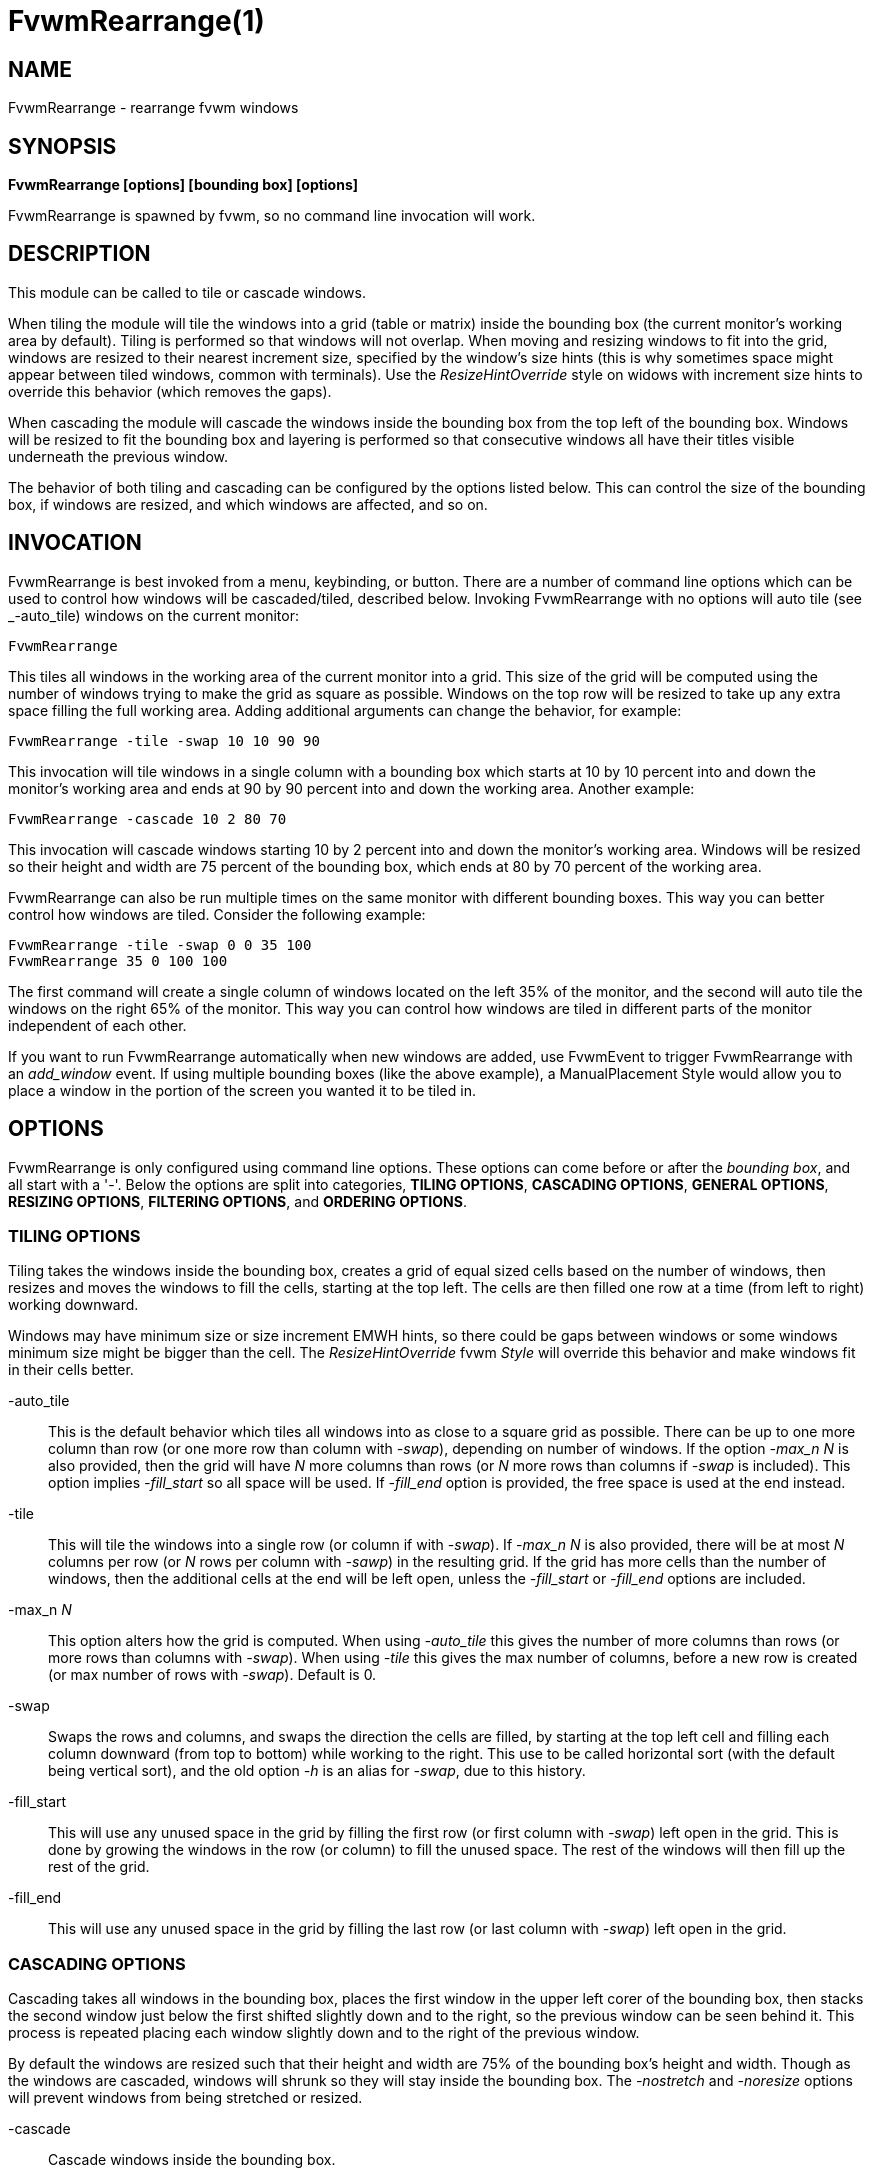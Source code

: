 = FvwmRearrange(1)

== NAME

FvwmRearrange - rearrange fvwm windows

== SYNOPSIS

**FvwmRearrange [options] [bounding box] [options]**

FvwmRearrange is spawned by fvwm, so no command line invocation will work.

== DESCRIPTION

This module can be called to tile or cascade windows.

When tiling the module will tile the windows into a grid (table or matrix)
inside the bounding box (the current monitor's working area by default).
Tiling is performed so that windows will not overlap. When moving and
resizing windows to fit into the grid, windows are resized to their nearest
increment size, specified by the window's size hints (this is why sometimes
space might appear between tiled windows, common with terminals). Use the
_ResizeHintOverride_ style on widows with increment size hints to override
this behavior (which removes the gaps).

When cascading the module will cascade the windows inside the bounding box
from the top left of the bounding box. Windows will be resized to fit the
bounding box and layering is performed so that consecutive windows all have
their titles visible underneath the previous window.

The behavior of both tiling and cascading can be configured by the options
listed below. This can control the size of the bounding box, if windows are
resized, and which windows are affected, and so on.

== INVOCATION

FvwmRearrange is best invoked from a menu, keybinding, or button. There are
a number of command line options which can be used to control how windows
will be cascaded/tiled, described below. Invoking FvwmRearrange with no
options will auto tile (see _-auto_tile) windows on the current monitor:

....
FvwmRearrange
....

This tiles all windows in the working area of the current monitor into
a grid. This size of the grid will be computed using the number of
windows trying to make the grid as square as possible. Windows on the top
row will be resized to take up any extra space filling the full working
area. Adding additional arguments can change the behavior, for example:

....
FvwmRearrange -tile -swap 10 10 90 90
....

This invocation will tile windows in a single column with a bounding box
which starts at 10 by 10 percent into and down the monitor's working area
and ends at 90 by 90 percent into and down the working area. Another example:

....
FvwmRearrange -cascade 10 2 80 70
....

This invocation will cascade windows starting 10 by 2 percent into and down
the monitor's working area. Windows will be resized so their height and width
are 75 percent of the bounding box, which ends at 80 by 70 percent of the
working area.

FvwmRearrange can also be run multiple times on the same monitor with
different bounding boxes. This way you can better control how windows are
tiled. Consider the following example:

....
FvwmRearrange -tile -swap 0 0 35 100
FvwmRearrange 35 0 100 100
....

The first command will create a single column of windows located on the left
35% of the monitor, and the second will auto tile the windows on the right
65% of the monitor. This way you can control how windows are tiled in
different parts of the monitor independent of each other.

If you want to run FvwmRearrange automatically when new windows are added,
use FvwmEvent to trigger FvwmRearrange with an _add_window_ event. If using
multiple bounding boxes (like the above example), a ManualPlacement Style
would allow you to place a window in the portion of the screen you wanted
it to be tiled in.

== OPTIONS

FvwmRearrange is only configured using command line options. These options
can come before or after the _bounding box_, and all start with a '-'.
Below the options are split into categories, *TILING OPTIONS*,
*CASCADING OPTIONS*, *GENERAL OPTIONS*, *RESIZING OPTIONS*,
*FILTERING OPTIONS*, and *ORDERING OPTIONS*.

=== TILING OPTIONS

Tiling takes the windows inside the bounding box, creates a grid of equal
sized cells based on the number of windows, then resizes and moves the
windows to fill the cells, starting at the top left. The cells are then
filled one row at a time (from left to right) working downward.

Windows may have minimum size or size increment EMWH hints, so there
could be gaps between windows or some windows minimum size might be
bigger than the cell. The _ResizeHintOverride_ fvwm _Style_ will
override this behavior and make windows fit in their cells better.

-auto_tile::
  This is the default behavior which tiles all windows into as close to
  a square grid as possible. There can be up to one more column than row
  (or one more row than column with _-swap_), depending on number of windows.
  If the option _-max_n N_ is also provided, then the grid will have _N_ more
  columns than rows (or _N_ more rows than columns if _-swap_ is included).
  This option implies _-fill_start_ so all space will be used. If _-fill_end_
  option is provided, the free space is used at the end instead.
-tile::
  This will tile the windows into a single row (or column if with _-swap_).
  If _-max_n N_ is also provided, there will be at most _N_ columns per row
  (or _N_ rows per column with _-sawp_) in the resulting grid. If the grid
  has more cells than the number of windows, then the additional cells at
  the end will be left open, unless the _-fill_start_ or _-fill_end_ options
  are included.
-max_n _N_::
  This option alters how the grid is computed. When using _-auto_tile_ this
  gives the number of more columns than rows (or more rows than columns with
  _-swap_). When using _-tile_ this gives the max number of columns, before
  a new row is created (or max number of rows with _-swap_). Default is 0.
-swap::
  Swaps the rows and columns, and swaps the direction the cells are filled,
  by starting at the top left cell and filling each column downward (from
  top to bottom) while working to the right. This use to be called horizontal
  sort (with the default being vertical sort), and the old option _-h_ is
  an alias for _-swap_, due to this history.
-fill_start::
  This will use any unused space in the grid by filling the first row (or
  first column with _-swap_) left open in the grid. This is done by growing
  the windows in the row (or column) to fill the unused space. The rest of
  the windows will then fill up the rest of the grid.
-fill_end::
  This will use any unused space in the grid by filling the last row (or
  last column with _-swap_) left open in the grid.

=== CASCADING OPTIONS

Cascading takes all windows in the bounding box, places the first window
in the upper left corer of the bounding box, then stacks the second window
just below the first shifted slightly down and to the right, so the previous
window can be seen behind it. This process is repeated placing each window
slightly down and to the right of the previous window.

By default the windows are resized such that their height and width are
75% of the bounding box's height and width. Though as the windows are
cascaded, windows will shrunk so they will stay inside the bounding box.
The _-nostretch_ and _-noresize_ options will prevent windows from being
stretched or resized.

-cascade::
  Cascade windows inside the bounding box.
-cascadew _arg_::
  Specifies the width of the cascade windows. _arg_ is a percentage of the
  bounding box's width, or a pixel value if a _p_ is suffixed. Windows are
  shrunk if the width pushes them outside the bounding box. Default is 75.
-cascadeh _arg_::
  Specifies the height of the cascade windows. _arg_ is a percentage of the
  bounding box's height, or a pixel value if a _p_ is suffixed. Windows are
  shrunk if the height pushes them outside the bounding box. Default is 75.
-inc_equal::
  Make the x and y increment equal to the maximum of the two values. This is
  useful to get the offset to be equal to the size of the border and title
  bar in both directions. This can be combined with _-incx, _-incy_,
  _-flatx_, and _-flaty_.
-incx _arg_::
  Specifies an additional horizontal increment which is successively added
  to cascaded windows. _arg_ is a percentage of bounding box's width, or a
  pixel value if a _p_ is suffixed. Default is zero.
-incy _arg_::
  Specifies an additional vertical increment which is successively added to
  cascaded windows. _arg_ is a percentage of bounding box's height, or a
  pixel value if a _p_ is suffixed. Default is zero.
-flatx::
  Inhibits incrementing the horizontal position by a windows border width
  (and title width if titles are on the right or left). Useful with _-incx_
  to better control the horizontal increment.
-flaty::
  Inhibits incrementing the vertical position by a windows border width
  (and title width if titles are on the top or bottom). Useful with _-incy_
  to better control the vertical increment.

=== GENERAL OPTIONS

-screen _name_::
  By default the current monitor is used to determine what windows to
  cascade/tile, and is used as the base bounding box. This will use the
  monitor specified by the RandR _name_ instead. If _name_ is equal to "g"
  the global monitor (bounding box containing all monitors is used). Since
  this may cause windows to span across multiple monitors, the working area
  is ignored (see _ewmhiwa_).
-noraise::
  Inhibits window raising, leaving the depth ordering intact.
-maximize::
  When moving/resizing a window, put them into a maximized state. This makes
  so _Maximize_ can be used to restore the previous size and position.
-animate::
  When only moving windows (_-noresize_ is used), use _AnimateMove_ instead
  of _Move_ to move windows.
-ewmhiwa::
  When rearranging windows, make the calculation ignore the working area,
  such as _EwmhBaseStruts_; by default, FvwmRearrange will honour the
  working area. This option may place windows outside of the current monitor.

=== RESIZING OPTIONS

By default both tiling and cascading will resize windows based on the
provided options. These options will limit this behavior.

-noresize::
  Inhibits window resizing, leaving window sizes intact.
-nostretch::
  Inhibits windows from growing to fit the grid cell (when tiling) or
  bounding box (when cascading). Windows are still shrunk to fit but not
  expanded. This implies both _-nostretchx_ and _-nostretchy_.
-nostretchx::
  Inhibits windows from growing horizontally to fit, but they will still
  be shrunk.
-nostretchy::
  Inhibits windows from growing vertically to fit, but they will still be
  shrunk.

=== FILTERING OPTIONS

These options affect which windows inside the bounding box will be tiled
or cascaded.

-all::
  Cause skipped, sticky, and transient windows to also be cascaded/tiled
  (ignored by default). This is a shortcut for _-skiplist_, _-sticky_ and
  _-transient_.
-some::
  Don't include maximized windows and windows without title bars (useful
  when cascading) when cascading/tiling. This is a shortcut for
  _-no_maximized_ and _-no_titled_.
-skiplist::
  Causes windows on the windows skip list (see _WindowListSkip_ style) to
  also be affected.
-sticky::
  Causes sticky windows to also be affected. This is a shortcut for
  _-sticky_page_ and _-sticky_desk_.
-sticky_page::
  Causes windows sticky across pages to also be affected.
-sticky_desk::
  Causes windows sticky across desks to also be affected.
-transient::
  Causes transient windows to also be affected.
-no_maximized::
  Don't include windows in the maximized state to be cascaded/tiled.
-no_titled::
  Don't include windows with title bars to be cascaded/tiled.
-desk::
  Causes all windows on the desk to be cascaded/tiled instead of only
  windows that intersect the bounding box.

=== ORDERING OPTIONS

Windows are tiled or cascaded based on their order. By default the order
is based off fvwm's _WindowList_ order (usually based off the order the
windows were last focused). These options control the window order.

-order_name::
  Order the windows by their name.
-order_icon::
  Order the windows by their icon name.
-order_class::
  Order the windows by their class.
-order_resource::
  Order the windows by their resource.
-order_xy::
  Order the windows based on their (x, y) coordinate position. This is a
  lexicographic ordering, by comparing x-coordinates first, then if the
  x-coordinates are equal compare the y-coordinates. This ordering matches
  the ordering of the _-swap_ tiling option.
-order_yx::
  Order the windows based on their (x, y) coordinate position. This is a
  lexicographic ordering, by comparing y-coordinates first, then if the
  y-coordinates are equal compare the x-coordinates. This ordering matches
  the default positing of tiling windows.
-order_hw::
  Order the windows based on their height, and if their heights are the same
  compare windows based on their width. This can be useful with _-cascade_
  and _-noresize_ to stack windows based on their size.
-order_wh::
  Order the windows based on their width, and if their widths are the same
  compare windows based on their height. This can be useful with _-cascade_
  and _-noresize_ to stack windows based on their size.
-reverse::
  Reverses the window ordering.

== BOUNDING BOX

The bounding box is the area in which FvwmRearrange will both find and place
windows when cascading/tiling.  The base bounding box is the working area of
the current or specified monitor via the _-screen name_ option. If the option
_-ewmhiwa_ is provided the base bounding box will ignore the working area and
use the full monitor.

Up to four numbers can be placed on the command line to specify a bounding
box relative to the base bounding box of the given monitor.  The numbers
give the position of the corners of the bounding box in the following order
(default is "0 0 100 100"):

....
Left Top Right Bottom
....

These numbers are treated as a percentage of the base bounding box. For
instance the bounding box "10 5 85 80" would use a bounding starting 10%
across the working area from the left and ending 85% across the working
area, while starting 5% down the working area from the top and ending
80% down the working area. If any number is suffixed with the letter _p_,
then it is taken to be a pixel value instead of a percentage.
Specifying zero for any parameter is equivalent to not specifying it
(for example "0 0 0 0" is the same as "0 0 100 100").

== BUGS

It is probably not a good idea to delete windows while windows are being
rearranged.

== AUTHORS

Andrew Veliath (original FvwmTile and FvwmCascade modules),
Dominik Vogt (merged FvwmTile and FvwmCascade to FvwmRearrange),
Jaimos Skriletz (updated for fvwm3 including adding the auto_tile option).
